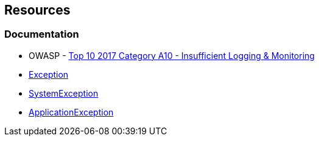
== Resources

=== Documentation

* OWASP - https://owasp.org/www-project-top-ten/2017/A10_2017-Insufficient_Logging%2526Monitoring[Top 10 2017 Category A10 - Insufficient Logging & Monitoring]
* https://learn.microsoft.com/en-us/dotnet/api/system.exception[Exception]
* https://learn.microsoft.com/en-us/dotnet/api/system.systemexception[SystemException]
* https://learn.microsoft.com/en-us/dotnet/api/system.applicationexception[ApplicationException]


